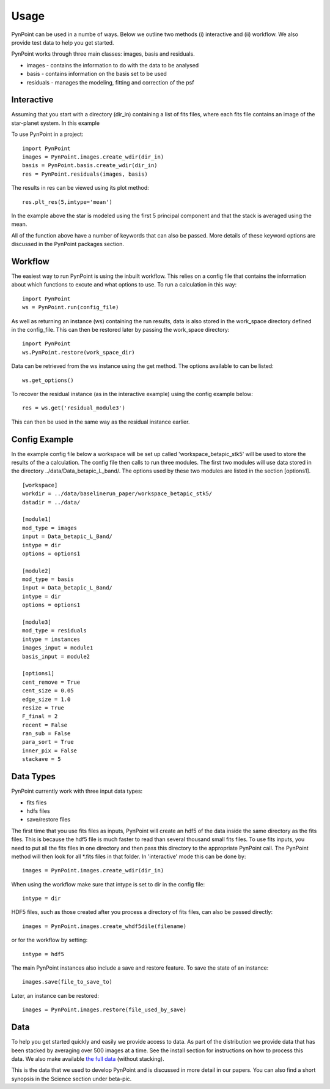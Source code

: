========
Usage
========

PynPoint can be used in a numbe of ways. Below we outline two methods (i) interactive and (ii) workflow. We also provide test data to help you get started.

PynPoint works through three main classes: images, basis and residuals.

* images - contains the information to do with the data to be analysed
* basis - contains information on the basis set to be used
* residuals - manages the modeling, fitting and correction of the psf

Interactive
-----------

Assuming that you start with a directory (dir_in) containing a list of fits files, where each fits file contains an image of the star-planet system. In this example 

To use PynPoint in a project::

	import PynPoint
	images = PynPoint.images.create_wdir(dir_in)
	basis = PynPoint.basis.create_wdir(dir_in)
	res = PynPoint.residuals(images, basis)

The results in res can be viewed using its plot method::

	res.plt_res(5,imtype='mean')
	
In the example above the star is modeled using the first 5 principal component and that the stack is averaged using the mean. 

All of the function above have a number of keywords that can also be passed. More details of these keyword options are discussed in the PynPoint packages section.
	
Workflow
--------

The easiest way to run PynPoint is using the inbuilt workflow. This relies on a config file that contains the information about which functions to excute and what options to use. To run a calculation in this way::

	import PynPoint
	ws = PynPoint.run(config_file)
	
As well as returning an instance (ws) containing the run results, data is also stored in the work_space directory defined in the config_file. This can then be restored later by passing the work_space directory::
	 
	 import PynPoint
	 ws.PynPoint.restore(work_space_dir)

Data can be retrieved from the ws instance using the get method. The options available to can be listed::

	ws.get_options()
	
To recover the residual instance (as in the interactive example) using the config example below::

	res = ws.get('residual_module3')
	
This can then be used in the same way as the residual instance earlier.


Config Example
--------------

In the example config file below a workspace will be set up called 'workspace_betapic_stk5' will be used to store the results of the a calculation. The config file then calls to run three modules. The first two modules will use data stored in the directory ../data/Data_betapic_L_band/. The options used by these two modules are listed in the section [options1]. ::

	[workspace]
	workdir = ../data/baselinerun_paper/workspace_betapic_stk5/
	datadir = ../data/

	[module1]
	mod_type = images
	input = Data_betapic_L_Band/
	intype = dir
	options = options1

	[module2]
	mod_type = basis
	input = Data_betapic_L_Band/
	intype = dir
	options = options1

	[module3]
	mod_type = residuals
	intype = instances
	images_input = module1
	basis_input = module2

	[options1]
	cent_remove = True
	cent_size = 0.05
	edge_size = 1.0
	resize = True
	F_final = 2
	recent = False
	ran_sub = False
	para_sort = True
	inner_pix = False
	stackave = 5





Data Types
----------

PynPoint currently work with three input data types:

* fits files

* hdfs files

* save/restore files 



The first time that you use fits files as inputs, PynPoint will create an hdf5 of the data inside the same directory as the fits files. This is because the hdf5 file is much faster to read than several thousand small fits files. To use fits inputs, you need to put all the fits files in one directory and then pass this directory to the appropriate PynPoint call. The PynPoint method will then look for all *.fits files in that folder. In 'interactive' mode this can be done by::

	images = PynPoint.images.create_wdir(dir_in)
	
When using the workflow make sure that intype is set to dir in the config file:: 

	intype = dir

HDF5 files, such as those created after you process a directory of fits files, can also be passed directly::

	images = PynPoint.images.create_whdf5dile(filename)
	
or for the workflow by setting::

	intype = hdf5
	
The main PynPoint instances also include a save and restore feature. To save the state of an instance::

	images.save(file_to_save_to)
	
Later, an instance can be restored::

	images = PynPoint.images.restore(file_used_by_save)


Data
----

To help you get started quickly and easily we provide access to data. As part of the distribution we provide data that has been stacked by averaging over 500 images at a time. See the install section for instructions on how to process this data. We also make available `the full data <http://www.phys.ethz.ch/~amaraa/tempfile>`_  (without stacking). 

This is the data that we used to develop PynPoint and is discussed in more detail in our papers. You can also find a short synopsis in the Science section under beta-pic.
